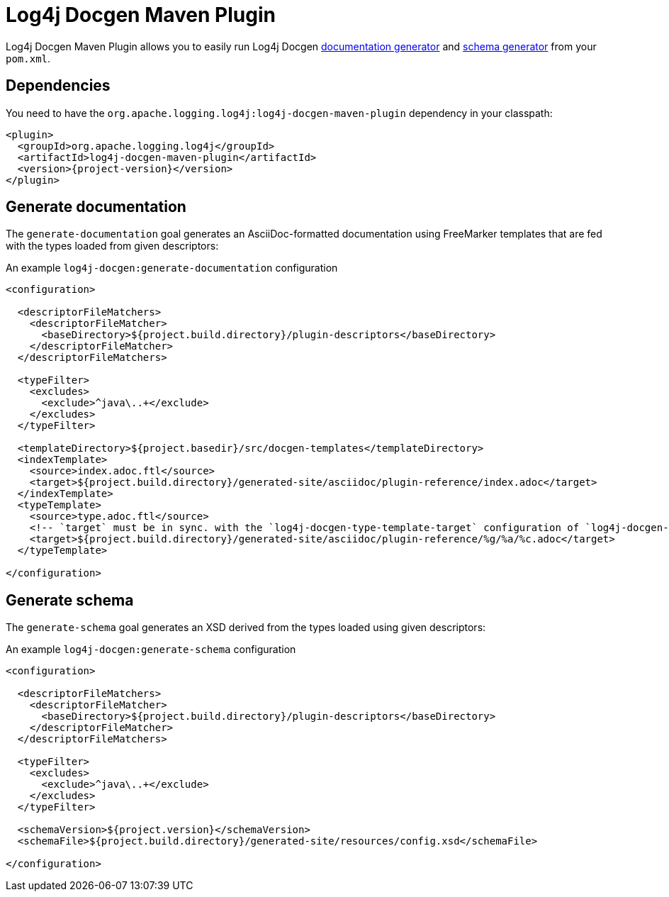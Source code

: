 ////
Licensed to the Apache Software Foundation (ASF) under one or more
contributor license agreements. See the NOTICE file distributed with
this work for additional information regarding copyright ownership.
The ASF licenses this file to You under the Apache License, Version 2.0
(the "License"); you may not use this file except in compliance with
the License. You may obtain a copy of the License at

    https://www.apache.org/licenses/LICENSE-2.0

Unless required by applicable law or agreed to in writing, software
distributed under the License is distributed on an "AS IS" BASIS,
WITHOUT WARRANTIES OR CONDITIONS OF ANY KIND, either express or implied.
See the License for the specific language governing permissions and
limitations under the License.
////

= Log4j Docgen Maven Plugin

Log4j Docgen Maven Plugin allows you to easily run Log4j Docgen xref:log4j-docgen.adoc#documentation-generator[documentation generator] and xref:log4j-docgen.adoc#schema-generator[schema generator] from your `pom.xml`.

[#dependencies]
== Dependencies

You need to have the `org.apache.logging.log4j:log4j-docgen-maven-plugin` dependency in your classpath:

[source,xml,subs="+attributes"]
----
<plugin>
  <groupId>org.apache.logging.log4j</groupId>
  <artifactId>log4j-docgen-maven-plugin</artifactId>
  <version>{project-version}</version>
</plugin>
----

[#generate-documentation]
== Generate documentation

The `generate-documentation` goal generates an AsciiDoc-formatted documentation using FreeMarker templates that are fed with the types loaded from given descriptors:

.An example `log4j-docgen:generate-documentation` configuration
[source,xml,subs="+attributes"]
----
<configuration>

  <descriptorFileMatchers>
    <descriptorFileMatcher>
      <baseDirectory>${project.build.directory}/plugin-descriptors</baseDirectory>
    </descriptorFileMatcher>
  </descriptorFileMatchers>

  <typeFilter>
    <excludes>
      <exclude>^java\..+</exclude>
    </excludes>
  </typeFilter>

  <templateDirectory>${project.basedir}/src/docgen-templates</templateDirectory>
  <indexTemplate>
    <source>index.adoc.ftl</source>
    <target>${project.build.directory}/generated-site/asciidoc/plugin-reference/index.adoc</target>
  </indexTemplate>
  <typeTemplate>
    <source>type.adoc.ftl</source>
    <!-- `target` must be in sync. with the `log4j-docgen-type-template-target` configuration of `log4j-docgen-asciidoctor-extension`! -->
    <target>${project.build.directory}/generated-site/asciidoc/plugin-reference/%g/%a/%c.adoc</target>
  </typeTemplate>

</configuration>
----

[#generate-schema]
== Generate schema

The `generate-schema` goal generates an XSD derived from the types loaded using given descriptors:

.An example `log4j-docgen:generate-schema` configuration
[source,xml,subs="+attributes"]
----
<configuration>

  <descriptorFileMatchers>
    <descriptorFileMatcher>
      <baseDirectory>${project.build.directory}/plugin-descriptors</baseDirectory>
    </descriptorFileMatcher>
  </descriptorFileMatchers>

  <typeFilter>
    <excludes>
      <exclude>^java\..+</exclude>
    </excludes>
  </typeFilter>

  <schemaVersion>${project.version}</schemaVersion>
  <schemaFile>${project.build.directory}/generated-site/resources/config.xsd</schemaFile>

</configuration>
----
